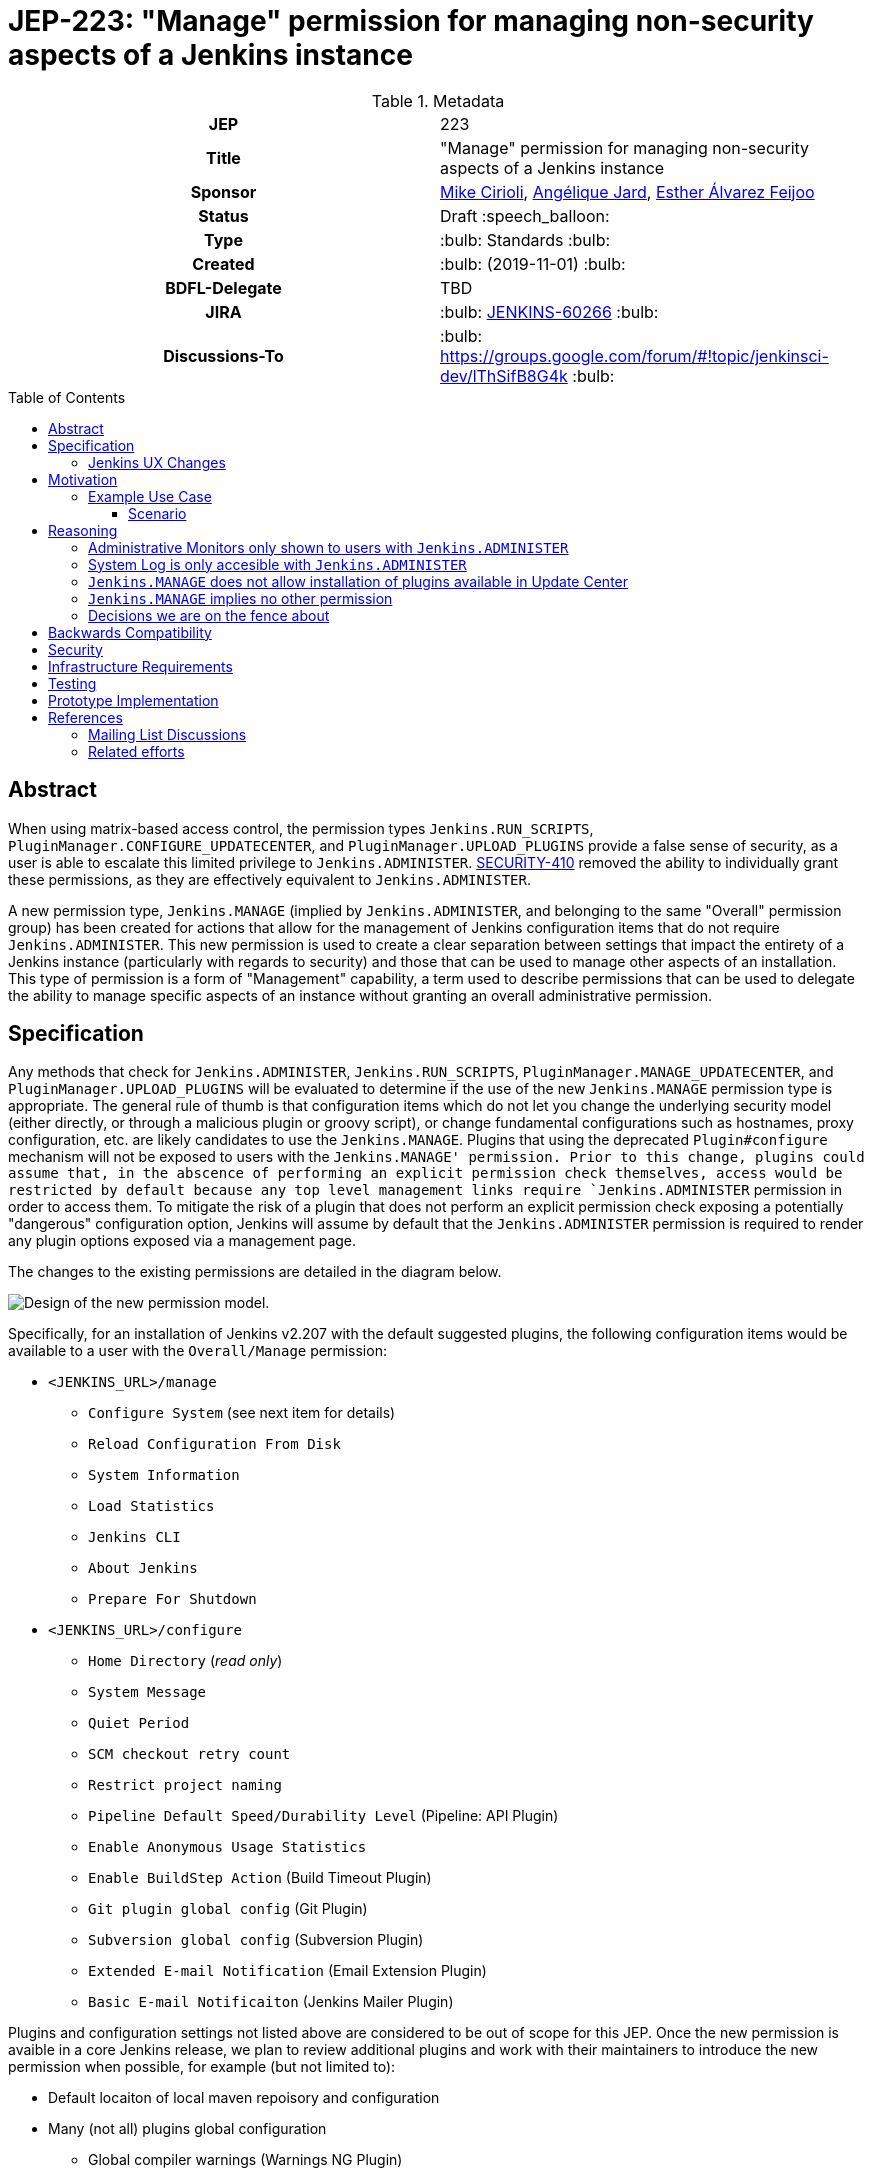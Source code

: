 = JEP-223: "Manage" permission for managing non-security aspects of a Jenkins instance
:toc: preamble
:toclevels: 3
ifdef::env-github[]
:tip-caption: :bulb:
:note-caption: :information_source:
:important-caption: :heavy_exclamation_mark:
:caution-caption: :fire:
:warning-caption: :warning:
endif::[]

.**JEP Template**


.Metadata
[cols="1h,1"]
|===
| JEP
| 223

| Title
| "Manage" permission for managing non-security aspects of a Jenkins instance

| Sponsor
| link:https://github.com/mikecirioli[Mike Cirioli], link:https://github.com/aHenryJard[Angélique Jard], link:https://github.com/EstherAF[Esther Álvarez Feijoo] 

// Use the script `set-jep-status <jep-number> <status>` to update the status.
| Status
| Draft :speech_balloon:

| Type
| :bulb: Standards :bulb:

| Created
| :bulb: (2019-11-01) :bulb:

| BDFL-Delegate
| TBD

//
//
// Uncomment if there is an associated placeholder JIRA issue.
| JIRA
| :bulb: https://issues.jenkins-ci.org/browse/JENKINS-60266[JENKINS-60266] :bulb:
//
//
// Uncomment if discussion will occur in forum other than jenkinsci-dev@ mailing list.
| Discussions-To
| :bulb: https://groups.google.com/forum/#!topic/jenkinsci-dev/lThSifB8G4k :bulb:
//
//
// Uncomment if this JEP depends on one or more other JEPs.
//| Requires
//| :bulb: JEP-NUMBER, JEP-NUMBER... :bulb:
//
//
// Uncomment and fill if this JEP is rendered obsolete by a later JEP
//| Superseded-By
//| :bulb: JEP-NUMBER :bulb:
//
//
// Uncomment when this JEP status is set to Accepted, Rejected or Withdrawn.
//| Resolution
//| :bulb: Link to relevant post in the jenkinsci-dev@ mailing list archives :bulb:

|===

== Abstract

When using matrix-based access control, the permission types `Jenkins.RUN_SCRIPTS`, `PluginManager.CONFIGURE_UPDATECENTER`, and `PluginManager.UPLOAD_PLUGINS` provide a false sense of security, as a user is able to escalate this limited privilege to `Jenkins.ADMINISTER`.  
link:https://jenkins.io/security/advisory/2017-04-10/#matrix-authorization-strategy-plugin-allowed-configuring-dangerous-permissions[SECURITY-410] removed the ability to individually grant these permissions, as they are effectively equivalent to `Jenkins.ADMINISTER`.

A new permission type, `Jenkins.MANAGE` (implied by `Jenkins.ADMINISTER`, and belonging to the same "Overall" permission group) has been created for actions that allow for the management of Jenkins configuration items that do not require `Jenkins.ADMINISTER`.
This new permission is used to create a clear separation between settings that impact the entirety of a Jenkins instance (particularly with regards to security) and those that can be used to manage other aspects of an installation. 
This type of permission is a form of "Management" capability, a term used to describe permissions that can be used to delegate the ability to manage specific aspects of an instance without granting an overall administrative permission.

== Specification

Any methods that check for `Jenkins.ADMINISTER`, `Jenkins.RUN_SCRIPTS`, `PluginManager.MANAGE_UPDATECENTER`, and `PluginManager.UPLOAD_PLUGINS` will be evaluated to determine if the use of the new `Jenkins.MANAGE` permission type is appropriate.
The general rule of thumb is that configuration items which do not let you change the underlying security model (either directly, or through a malicious plugin or groovy script), or change fundamental configurations such as hostnames, proxy configuration, etc. are likely candidates to use the `Jenkins.MANAGE`.
Plugins that using the deprecated `Plugin#configure` mechanism will not be exposed to users with the `Jenkins.MANAGE' permission.
Prior to this change, plugins could assume that, in the abscence of performing an explicit permission check themselves, access would be restricted by default because any top level management links require `Jenkins.ADMINISTER` permission in order to access them.
To mitigate the risk of a plugin that does not perform an explicit permission check exposing a potentially "dangerous" configuration option, Jenkins will assume by default that the `Jenkins.ADMINISTER` permission is required to render any plugin options exposed via a management page.

The changes to the existing permissions are detailed in the diagram below. 

image::Targetted_permission_model.png[Design of the new permission model.]

Specifically, for an installation of Jenkins v2.207 with the default suggested plugins, the following configuration items would be available to a user with the `Overall/Manage` permission:

* `<JENKINS_URL>/manage`
** `Configure System` (see next item for details)
** `Reload Configuration From Disk`
** `System Information`
** `Load Statistics`
** `Jenkins CLI`
** `About Jenkins`
** `Prepare For Shutdown`
* `<JENKINS_URL>/configure`
** `Home Directory` (_read only_)
** `System Message`
** `Quiet Period`
** `SCM checkout retry count`
** `Restrict project naming`
** `Pipeline Default Speed/Durability Level` (Pipeline: API Plugin)
** `Enable Anonymous Usage Statistics`
** `Enable BuildStep Action` (Build Timeout Plugin)
** `Git plugin global config` (Git Plugin)
** `Subversion global config` (Subversion Plugin)
** `Extended E-mail Notification` (Email Extension Plugin)
** `Basic E-mail Notificaiton` (Jenkins Mailer Plugin)

Plugins and configuration settings not listed above are considered to be out of scope for this JEP.
Once the new permission is avaible in a core Jenkins release, we plan to review additional plugins and work with their maintainers to introduce the new permission when possible, for example (but not limited to):

* Default locaiton of local maven repoisory and configuration
* Many (not all) plugins global configuration
** Global compiler warnings (Warnings NG Plugin)  
** Bitbucket endpoints (Bitbucket Branch Source Plugin)
** Trigger restrictions (Job Restrictions Plugin)
** Timestamp format (Timestamper Plugin)
** Slack (Global Slack Notifier Plugin)
* Jira integration (JIRA Plugin)

Jenkins configuration settings that will continue to require the "Overall/Administer" permission are:

* *Administrative Monitors* - Administrative Monitor messages will only be shown if the user has the permission `Jenkins.ADMINISTER` because they may contain an action button that can lead to security modifications. 

* *Configure Global Security* - A user who can make changes here is able to configure Jenkins to use a less secure realm, or grant themselves additional permissions; thus, this configuration link will only be shown to users with the `Jenkins.ADMINISTER` permission.

* *`Manage Old Data`* - Because `Jenkins.MANAGE` does not imply overall `Job/Read`, allowing a user without `Jenkins.ADMINISTER` to access this link could expose details about job/builds as well as parts of their configuration.

* *Manage Plugins* - A user with the ability to manage plugins is able to remove or replace security related plugins, or even upload a malicious plugin; thus, this configuration link will only be shown to users with the `Jenkins.ADMINISTER` permission.

* *Manage Users* - Managing users includes the ability to delete any user, so this link will only be shown to users with the `Jenkins.ADMINISTER` permission.

* *About Jenkins - Installed Plugin Depenencies* - Although the `About Jenkins` link is accessible to users with the `Jenkins.MANAGE` permission, we have made the decision to not display the list of installed plugins and their dependencies if the user lacks `Jenkins.ADMINISTER` permissions.  
This list includes a link for each plugin that takes the user to the plugin management url, and there is no simple way to ensure that all plugins can expose links such as `http://<jenkins_url>/pluginManager/plugin/<plugin>>/thirdPartyLicenses` to a user with only `Jenkins.MANAGE`.

This is list not exhaustive, other items might be limited to users with `Jenkins.ADMINISTER` permission for similar reasons.

=== Jenkins UX Changes
Changing the permission model primarily impacts the Jenkins UX in two ways- the permissions shown when configuring matrix-based authentication and what a user with "Overall/Manage" permission can access via the `Manage Jenkins` page. 

image::manage_permission_matrix_auth.png[Permissions configuration with matrix authorization plugin.]

By default, all of the configuration sections in the `/manage` page require `Jenkins.ADMINISTER`.
Each configuration section that is accessible by a user with `Jenkins.MANAGE` are explicitly allowed by overriding `ManagementLink.getRequiredPermission()` to return `Jenkins.MANAGE`. For example :

```java
public class CustomLink extends ManagementLink {

    @Override
    public Permission getRequiredPermission() {
        return Jenkins.MANAGE;
    }
}
```

Plugins may also need to change permissions on jelly files to allow `Jenkins.MANAGE` on management links.

```java
<j:if test="${h.hasPermission(app.ADMINISTER)}">
    //jelly code that should only be shown to a user with Jenkins.ADMINISTER permission
    ....
    ....
</j:if>
```
image::UX_manage_page.png[User interface for the new permission.]
 
image::UX_config_tools.png[Configure System details.]

[NOTE]
====
Plugins that contribute to the settings on on the `Configure Jenkins` page should carefully consider if allowing a user with only `Jenkins.MANAGE` could result in an unintended privilege escalation.
====

== Motivation

The current permission model does not provide a means by which some aspects of Jenkins administration can be delegated to a user without also giving them the ability (directly or indirectly) to modify configuration settings that globablly impact the instance.

By consolidating all permission types that effectively allow a user to have full `root` access on a Jenkins instance, and introducing a new permission (`Jenkins.MANAGE`) that allows a limited amount of access to configure certain non-critical functionality, a Jenkins administrator can safely delegate configuration aspects while being confident that security concerns are being met.

The `Jenkins.MANAGE` permission type is not intended to replace any `Item` level permissions.
It is solely for the purpose of separating sensitive, security related Jenkins configuration settings from those that a non-root administrator might be expected to manage.

=== Example Use Case
**Alice** - DevOps Admin - responsible for overall Jenkins infrastructure, supporting 100 developers across 6 teams, each with their own jenkins instances.  Responsible for defining and enforcing security policies across all teams.

**Bob** - DevOps lead for the FooBar team

==== Scenario

Alice has defined the following company wide security policies:

* AuthN will be handled via SSO backed by the corporate LDAP server
* Role-Based AuthZ is provided by the matrix-auth plugin
* All Jenkins instances must only use the company approved update-center
* Only users with Jenkins.ADMINISTER privileges can upload plugins outside of the update-center

Additionally, Alice wants to allow individual DevOps leads to manage other aspects of their Jenkins instances as they deem appropriate for their own teams.  Ex. Bob can configure:

* Project naming conventions
* System Admin e-mail address
* Labels
* View system information

[NOTE]
====
Admittedly, the example use case above is not all that exciting.  However, the change proposed in this JEP creates the foundation for other plugins to begin to differentiate between high-risk (ie. Administer only) settings and those that can be safely delegated to a user with the `Configure` permission.
====

== Reasoning
=== Administrative Monitors only shown to users with `Jenkins.ADMINISTER`
We choose to not show a subset of "safe" Administrative Monitors because it could lead to a false sense of security from the perspecitve of a user with the `Jenkins.MANAGE` permission. 
Some critical messages would be only displayed to `Jenkins.ADMINISTER` and a user with `Jenkins.MANAGE` might think that everything is fine when it's not because nothing is displayed.

=== System Log is only accesible with `Jenkins.ADMINISTER`
In theory, logs shouldn't show sensitive values at any level, and a plugin logging secrets can be considered a security issue in the actual plugin.
However, it is highly likely that some plugins are logging sensitive values in lowest levels like `FINE`.

Because of this, `Jenkins.MANAGE` will not be allowed to access to the System Log or managing Log Recorders.

As part of a future enhancement, a more sophisticated solution might be considered, so someone with `Jenkins.MANAGE` can see log levels which are considered safe (`Log.INFO`, `Log.DEBUG`, etc).

=== `Jenkins.MANAGE` does not allow installation of plugins available in Update Center
There has been some discussion on the jenkinsci-dev mailing list about whether `Jenkins.MANAGE` should allow the installation of plugins available in Update Center (see <<References>>).  
The abiltiy to install or update plugins introduces the possibility (even if it is small) for a malicious user to escalate their privilege to that of `Jenkins.ADMINISTER`.  
Additionally, some administrators may not want users who can update plugin versions to also have the ability manage other aspects of a Jenkins instance.
Because of this, it makes more sense to consider this as a potentially new permission type in the future.

=== `Jenkins.MANAGE` implies no other permission

For the sake of customization, we are designing this permission to not imply other permissions that can be granted separately, as long as they are not needed for `Jenkins.MANAGE`'s main purpose (see <<Motivation>>).

Hence, it will not imply any `Job`, `View` or `Agent` level permission.

About `Jenkins.READ` (a.k.a `Overall Read`, required to access the web or use the CLI), we have decided to *not* imply it for the following reasons:

* To follow the current standard: Every other permission (except `Jenkins.ADMINISTER`) is not implying it. 
* Technical limitation: The current implementation of `Permission` makes it impossible for `Jenkins.MANAGE` to imply `Jenkins.READ`, because a permission can not be implied by more than one, and `Jenkins.READ` is already implied by `Permission.READ`. 

image::CONFIGURE-and-READ-permissions.svg[]

This means that in order to provide access with `Jenkins.MANAGE` permission, the Administrator will have to check both `Overall Read` and `Overall Configure`

=== Decisions we are on the fence about
There are a number of specific permission checks that do not have a clear answer, such as the ability to view log files, or viewing environment variables. 
For the most current discussions on these points (and more) please refer to link:https://github.com/jenkinsci/jenkins/pull/4374[the prototype PR for this JEP].

== Backwards Compatibility

No existing permission types are being removed at this point, which will allow for existing plugins that make use of them to continue to function.
Removing code references to the "dangerous" permissions is outside the scope of this JEP.
Since the granting of the `Jenkins.MANAGE` is optional, administrators who find the new permission does not provide value for them can simply continue to grant `Jenkins.ADMINISTER` to users who need overall administrator access (`Jenkins.MANAGE` is implied by `Jenkins.ADMINISTER`).
While we do not anticipate that this change will introduce any regressions, we do acknowledge that some cases may be found after the initial release that may result in confusing or broken behavior for some plugins (ex. a configure link is shown for some plugin, but clicking it results in a permission failure when actually accessing its management link).  
Because of this, we (the JEP-223 sponsors) are committed to the following support policy:

* For issues raised against Jenkins Core, we will review and fix (or provide justification for not fixing) problems related to this change within 3 months of the LTS release
* For issues raised against plugins that are installed by default through the setup wizard, we will review and fix (or provide justification for not fixing) problems related to this change within 3 months of the LTS release
* For issues raised against plugins that are not installed by default through the setup wizard, we will review and determine the level of impact caused by the regression.  If the issued is determined to create a significant regression we will commit to providing a fix or workaround.

[NOTE]
====
link:https://github.com/jenkinsci/jep/tree/master/jep/224[JEP-224] proposes adding a new permission `Jenkins.SYSTEM_READ` which could cause a confusing user experience when combined with the `Jenkins.MANAGE` permission unless care is taken to implement things in a sensible way.
If JEP-223 is accepted first, we intend to work with the authors of JEP-224 to ensure that administrators will leverage both proposed features in a way that creates a positive experience for users.
====

== Security

The intent of this proposal is to improve overall security for Jenkins instances that are using some form of matrix authorization.
All configuration items that require `Jenkins.ADMINISTER`, `Jenkins.RUN_SCRIPTS`, `PluginManager.CONFIGURE_UPDATECENTER`, and `PluginManager.UPLOAD_PLUGINS`  are being reviewed to determine if they can be changed to require the new `Jenkins.MANAGE` permission type.
The greatest risk is that some configuration may be _more restrictive_ than necessary, either because it was overlooked or due to differences in opinion during the review process.

== Infrastructure Requirements

There are no new infrastructure requirements related to this proposal.

== Testing

Existing tests that validate permissions, or make assumptions about the permissions being used, will be updated to conform to the new permission model.
Additional tests will be written that validate the new permission type cannot be used when the more restrictive `Jenkins.ADMINISTER` is needed.

== Prototype Implementation
[NOTE]
The prototype code can be found at:

* link:https://github.com/jenkinsci/jenkins/pull/4374[PR with proposed changes and tests]

== References
=== Mailing List Discussions
* link:https://groups.google.com/forum/?utm_medium=email&utm_source=footer#!msg/jenkinsci-dev/lThSifB8G4k/HqaHxNoNCgAJ[Should Jenkins.CONFIGURE allow installation of plugins available in Update Center]

=== Related efforts
* link:https://jenkins.io/security/advisory/2017-04-10/#matrix-authorization-strategy-plugin-allowed-configuring-dangerous-permissions[SECURITY-410 - Matrix Authorization Strategy Plugin allowed configuring dangerous permissions]

* link:https://issues.jenkins-ci.org/browse/JENKINS-60406[Deprecate Jenkins.RUN_SCRIPTS, PluginManager.UPLOAD_PLUGINS, & PluginManager.CONFIGURE_UPDATECENTER]
** Parallel effort to officially deprecate (in the code) permissions which effectively equate to `Jenkins.ADMINISTER`

* link:https://issues.jenkins-ci.org/browse/JENKINS-12548[Read-only configuration summary page support]
* link:https://github.com/jenkinsci/jep/tree/master/jep/224[JEP-224 - Jenkins.SYSTEM_READ proposal] 

